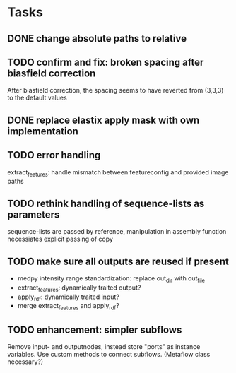 * Tasks
** DONE change absolute paths to relative
** TODO confirm and fix: broken spacing after biasfield correction
After biasfield correction, the spacing seems to have reverted from (3,3,3) to the default values
** DONE replace elastix apply mask with own implementation
** TODO error handling
extract_features: handle mismatch between featureconfig and provided image paths
** TODO rethink handling of sequence-lists as parameters
sequence-lists are passed by reference, manipulation in assembly function necessiates explicit passing of copy
** TODO make sure all outputs are reused if present 
- medpy intensity range standardization: replace out_dir with out_file
- extract_features: dynamically traited output?
- apply_rdf: dynamically traited input?
- merge extract_features and apply_rdf?
** TODO enhancement: simpler subflows
Remove input- and outputnodes, instead store "ports" as instance variables. Use custom methods to connect subflows. (Metaflow class necessary?)
